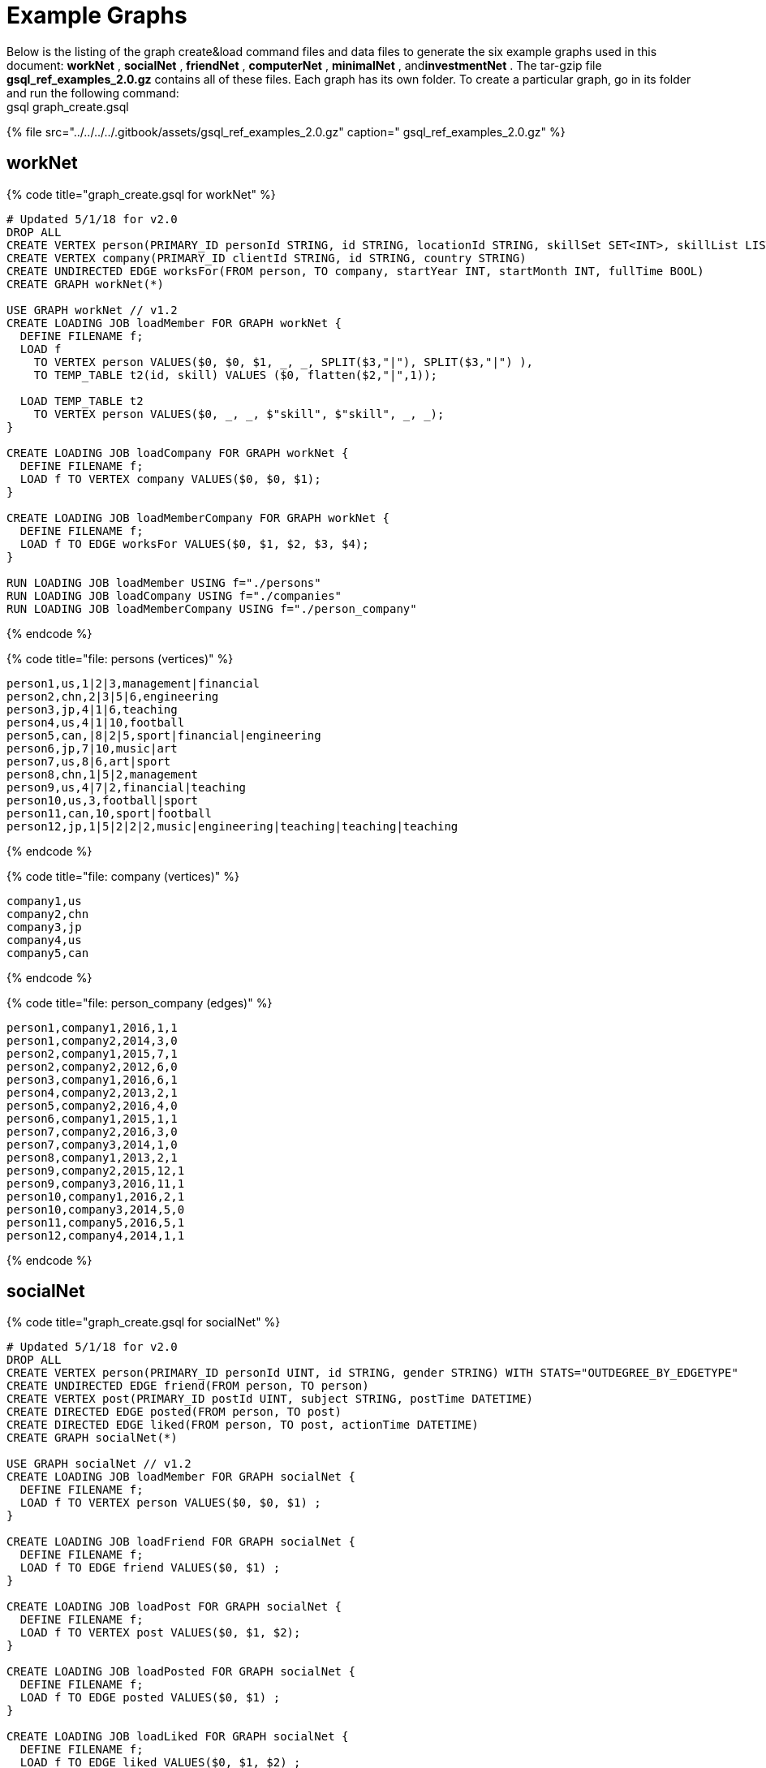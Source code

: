 = Example Graphs

Below is the listing of the graph create&load command files and data files to generate the six example graphs used in this document: *workNet* , *socialNet* , *friendNet* , *computerNet* , *minimalNet* , and**investmentNet** .  The tar-gzip file *gsql_ref_examples_2.0.gz* contains all of these files. Each graph has its own folder. To create a particular graph, go in its folder and run the following command: +
gsql graph_create.gsql

{% file src="../../../../.gitbook/assets/gsql_ref_examples_2.0.gz" caption=" gsql_ref_examples_2.0.gz" %}

== *workNet*

{% code title="graph_create.gsql for workNet" %}

[source,gsql]
----
# Updated 5/1/18 for v2.0
DROP ALL
CREATE VERTEX person(PRIMARY_ID personId STRING, id STRING, locationId STRING, skillSet SET<INT>, skillList LIST<INT>, interestSet SET<STRING COMPRESS>, interestList LIST<STRING COMPRESS>)
CREATE VERTEX company(PRIMARY_ID clientId STRING, id STRING, country STRING)
CREATE UNDIRECTED EDGE worksFor(FROM person, TO company, startYear INT, startMonth INT, fullTime BOOL)
CREATE GRAPH workNet(*)

USE GRAPH workNet // v1.2
CREATE LOADING JOB loadMember FOR GRAPH workNet {
  DEFINE FILENAME f;
  LOAD f
    TO VERTEX person VALUES($0, $0, $1, _, _, SPLIT($3,"|"), SPLIT($3,"|") ),
    TO TEMP_TABLE t2(id, skill) VALUES ($0, flatten($2,"|",1));

  LOAD TEMP_TABLE t2
    TO VERTEX person VALUES($0, _, _, $"skill", $"skill", _, _);
}

CREATE LOADING JOB loadCompany FOR GRAPH workNet {
  DEFINE FILENAME f;
  LOAD f TO VERTEX company VALUES($0, $0, $1);
}

CREATE LOADING JOB loadMemberCompany FOR GRAPH workNet {
  DEFINE FILENAME f;
  LOAD f TO EDGE worksFor VALUES($0, $1, $2, $3, $4);
}

RUN LOADING JOB loadMember USING f="./persons"
RUN LOADING JOB loadCompany USING f="./companies"
RUN LOADING JOB loadMemberCompany USING f="./person_company"
----

{% endcode %}

{% code title="file: persons (vertices)" %}

[source,gsql]
----
person1,us,1|2|3,management|financial
person2,chn,2|3|5|6,engineering
person3,jp,4|1|6,teaching
person4,us,4|1|10,football
person5,can,|8|2|5,sport|financial|engineering
person6,jp,7|10,music|art
person7,us,8|6,art|sport
person8,chn,1|5|2,management
person9,us,4|7|2,financial|teaching
person10,us,3,football|sport
person11,can,10,sport|football
person12,jp,1|5|2|2|2,music|engineering|teaching|teaching|teaching
----

{% endcode %}

{% code title="file: company (vertices)" %}

[source,gsql]
----
company1,us
company2,chn
company3,jp
company4,us
company5,can
----

{% endcode %}

{% code title="file: person_company (edges)" %}

[source,gsql]
----
person1,company1,2016,1,1
person1,company2,2014,3,0
person2,company1,2015,7,1
person2,company2,2012,6,0
person3,company1,2016,6,1
person4,company2,2013,2,1
person5,company2,2016,4,0
person6,company1,2015,1,1
person7,company2,2016,3,0
person7,company3,2014,1,0
person8,company1,2013,2,1
person9,company2,2015,12,1
person9,company3,2016,11,1
person10,company1,2016,2,1
person10,company3,2014,5,0
person11,company5,2016,5,1
person12,company4,2014,1,1
----

{% endcode %}

== *socialNet*

{% code title="graph_create.gsql for socialNet" %}

[source,gsql]
----
# Updated 5/1/18 for v2.0
DROP ALL
CREATE VERTEX person(PRIMARY_ID personId UINT, id STRING, gender STRING) WITH STATS="OUTDEGREE_BY_EDGETYPE"
CREATE UNDIRECTED EDGE friend(FROM person, TO person)
CREATE VERTEX post(PRIMARY_ID postId UINT, subject STRING, postTime DATETIME)
CREATE DIRECTED EDGE posted(FROM person, TO post)
CREATE DIRECTED EDGE liked(FROM person, TO post, actionTime DATETIME)
CREATE GRAPH socialNet(*)

USE GRAPH socialNet // v1.2
CREATE LOADING JOB loadMember FOR GRAPH socialNet {
  DEFINE FILENAME f;
  LOAD f TO VERTEX person VALUES($0, $0, $1) ;
}

CREATE LOADING JOB loadFriend FOR GRAPH socialNet {
  DEFINE FILENAME f;
  LOAD f TO EDGE friend VALUES($0, $1) ;
}

CREATE LOADING JOB loadPost FOR GRAPH socialNet {
  DEFINE FILENAME f;
  LOAD f TO VERTEX post VALUES($0, $1, $2);
}

CREATE LOADING JOB loadPosted FOR GRAPH socialNet {
  DEFINE FILENAME f;
  LOAD f TO EDGE posted VALUES($0, $1) ;
}

CREATE LOADING JOB loadLiked FOR GRAPH socialNet {
  DEFINE FILENAME f;
  LOAD f TO EDGE liked VALUES($0, $1, $2) ;
}

RUN LOADING JOB loadMember USING f="./persons"
RUN LOADING JOB loadFriend USING f="./friends"
RUN LOADING JOB loadPost USING f="./posts"
RUN LOADING JOB loadPosted USING f="./posted"
RUN LOADING JOB loadLiked USING f="./liked"
----

{% endcode %}

{% code title="file: persons (vertices)" %}

[source,gsql]
----
person1,Male
person2,Female
person3,Male
person4,Female
person5,Female
person6,Male
person7,Male
person8,Male
----

{% endcode %}

{% code title="file: friends (edges)" %}

[source,gsql]
----
person1,person2
person2,person3
person3,person4
person4,person5
person4,person6
person5,person7
person6,person8
person7,person8
person8,person1
----

{% endcode %}

{% code title="file: posts (vertices)" %}

[source,gsql]
----
0,Graphs,2010-01-12 11:22:05
1,tigergraph,2011-03-03 23:02:00
2,query languages,2011-02-03 01:02:42
3,cats,2011-02-05 01:02:44
4,coffee,2011-02-07 05:02:51
5,tigergraph,2011-02-06 01:02:02
6,tigergraph,2011-02-05 02:02:05
7,Graphs,2011-02-04 17:02:41
8,cats,2011-02-03 17:05:52
9,cats,2011-02-05 23:12:42
10,cats,2011-02-04 03:02:31
11,cats,2011-02-03 01:02:21
----

{% endcode %}

{% code title="file: posted (edges)" %}

[source,gsql]
----
person1,0
person2,1
person3,2
person4,3
person5,4
person5,11
person6,5
person6,10
person7,6
person7,9
person8,7
person8,8
----

{% endcode %}

{% code title="file: liked (edges)" %}

[source,gsql]
----
person1,0,2010-01-11 11:32:00
person2,0,2010-01-12 10:52:15
person2,3,2010-01-11 16:02:26
person3,0,2010-01-16 05:15:53
person4,4,2010-01-13 03:16:05
person5,6,2010-01-12 21:12:05
person6,8,2010-01-14 11:23:05
person7,10,2010-01-12 11:22:05
person8,4,2010-01-11 03:26:05
----

{% endcode %}

== *friendNet*

{% code title="graph_create.gsql for friendNet" %}

[source,gsql]
----
# Updated 5/1/18 for v2.0
DROP ALL
CREATE VERTEX person(PRIMARY_ID personId UINT, id STRING)
CREATE UNDIRECTED EDGE friend(FROM person, TO person)
CREATE UNDIRECTED EDGE coworker(FROM person, TO person)
CREATE GRAPH friendNet(*)

USE GRAPH friendNet // v1.2
CREATE LOADING JOB loadMember FOR GRAPH friendNet {
  DEFINE FILENAME f;
  LOAD f TO VERTEX person VALUES($0, $0);
}

CREATE LOADING JOB loadFriend FOR GRAPH friendNet {
  DEFINE FILENAME f;
  LOAD f TO EDGE friend VALUES($0, $1);
}

CREATE LOADING JOB loadCoworker FOR GRAPH friendNet {
  DEFINE FILENAME f;
  LOAD f TO EDGE coworker VALUES($0, $1);
}

RUN LOADING JOB loadMember USING f="./persons"
RUN LOADING JOB loadFriend USING f="./friends"
RUN LOADING JOB loadCoworker USING f="./coworkers"
----

{% endcode %}

{% code title="file: persons (vertices)" %}

[source,gsql]
----
person1
person2
person3
person4
person5
person6
person7
person8
person9
person10
person11
person12
----

{% endcode %}

{% code title="file: friends (edges)" %}

[source,gsql]
----
person1,person2
person1,person3
person1,person4
person2,person8
person3,person9
person4,person6
person5,person6
person6,person9
person7,person9
person8,person10
person9,person8
person10,person12
person11,person12
person12,person8
person12,person9
----

{% endcode %}

{% code title="file: coworkers (edges)" %}

[source,gsql]
----
person1,person4
person1,person5
person1,person6
person2,person3
person2,person4
person3,person5
person3,person6
person4,person5
person4,person6
person5,person6
person6,person5
person7,person9
person7,person5
person7,person4
person8,person9
person9,person2
person10,person7
person11,person7
person12,person7
----

{% endcode %}

== *computerNet*

{% code title="graph_create.gsql for computerNet" %}

[source,gsql]
----
# Updated 5/1/18 for v2.0
DROP ALL
CREATE VERTEX computer(PRIMARY_ID compID UINT, id STRING)
CREATE DIRECTED EDGE connected(FROM computer, TO computer, connectionSpeed DOUBLE, securityLevel INT)
CREATE GRAPH computerNet(*)

USE GRAPH computerNet // v1.2
CREATE LOADING JOB loadComputer FOR GRAPH computerNet {
  DEFINE FILENAME f;
  LOAD f TO VERTEX computer VALUES($0, $0);
}
CREATE LOADING JOB loadConnection FOR GRAPH computerNet {
  DEFINE FILENAME f;
  LOAD f TO EDGE connected VALUES($0, $1, $2, $3);
}

RUN LOADING JOB loadComputer USING f="./computers"
RUN LOADING JOB loadConnection USING f="./connections"
----

{% endcode %}

{% code title="file: computers (vertices)" %}

[source,gsql]
----
c1
c2
c3
c4
c5
c6
c7
c8
c9
c10
c11
c12
c13
c14
c15
c16
c17
c18
c19
c20
c21
c22
c23
c24
c25
c26
c27
c28
c29
c30
c31
----

{% endcode %}

{% code title="file: connections (edges)" %}

[source,gsql]
----
c1,c2,16.0,3
c1,c3,64.0,3
c1,c4,64.0,2
c1,c5,16.5,3
c1,c6,64.3,3
c1,c7,3.2,3
c1,c8,-3.5,3
c1,c9,-5.1,1
c1,c10,15.5,3
c1,c10,.5,1
c1,c10,126,3
c10,c11,16,3
c11,c12,.5,3
c12,c13,-0.5,3
c12,c14,0.16,4
c12,c15,1e2,3
c12,c16,3.516e3,3
c12,c17,5.12e-3,2
c12,c18,-2.34e-5,1
c12,c19,-0.000000000234,5
c12,c20,0.000123e-5,4
c12,c21,1000e3,1
c12,c22,0.000123e10,1
c14,c23,123456e-6,1
c14,c24,123456e5,3
c23,c24,64,2
c23,c25,16,2
c23,c26,32,2
c23,c27,16,2
c23,c28,3,1
c23,c29,32,2
c23,c30,16,2
c23,c25,3,2
c23,c26,3,2
c23,c27,64,2
c23,c28,32,2
c23,c29,3,2
c23,c30,3,2
c23,c31,32,2
c4,c23,16,2
c4,c23,32,2
c4,c23,64,2
c4,c23,3,2
----

{% endcode %}

== *minimalNet*

{% code title="graph_create.gsql for minimalNet" %}

[source,gsql]
----
DROP ALL
CREATE VERTEX testV(PRIMARY_ID id STRING)
CREATE UNDIRECTED EDGE testE(FROM testV, TO testV)
CREATE GRAPH minimalNet(*)
----

{% endcode %}

There is no loading job or data for minimalNet (hence, "minimal.")

== *investmentNet*

{% code title="graph_create.gsql for investmentNet" %}

[source,gsql]
----
# Updated 5/1/18 for v2.0
DROP ALL
TYPEDEF TUPLE <age UINT (4), mothersName STRING(20) > SECRET_INFO
CREATE VERTEX person(PRIMARY_ID personId STRING, portfolio MAP<STRING, DOUBLE>, secretInfo SECRET_INFO)
CREATE VERTEX stockOrder(PRIMARY_ID orderId STRING, ticker STRING, orderSize UINT, price FLOAT)
CREATE UNDIRECTED EDGE makeOrder(FROM person, TO stockOrder, orderTime DATETIME)
CREATE GRAPH investmentNet (*)

USE GRAPH investmentNet // v1.2
CREATE LOADING JOB loadPerson FOR GRAPH investmentNet {
  DEFINE FILENAME f;
    LOAD f
    TO VERTEX person VALUES($0, SPLIT($1, ":", ";"), SECRET_INFO( $2, $3 ) );
}

CREATE LOADING JOB loadOrder FOR GRAPH investmentNet {
  DEFINE FILENAME f;
    LOAD f
    TO VERTEX stockOrder VALUES($1, $3, $4, $5),
    TO EDGE makeOrder VALUES($0, $1, $2);
}

RUN LOADING JOB loadPerson USING f="./persons"
RUN LOADING JOB loadOrder USING f="./orders"
----

{% endcode %}

{% code title="file: persons (vertices)" %}

[source,gsql]
----
person1,AAPL:3142.24;G:6112.23;MS:5000.00,25,JAMES
person2,A:5242.62;GCI:5331.21;BAH:3200.00,67,SMITH
person3,AA:5223.73;P:7935.00;BAK:6923.52,45,WILLIAMS
person4,ACH:3542.62;S:6521.55;BABA:4030.52,51,ANTHONY
----

{% endcode %}

{% code title="file: orders (vertices and edges)" %}

[source,gsql]
----
person1,0,1488566548,AAPL,500,34.42
person1,1,1488566549,A,210,50.55
person1,2,1488566550,B,211,202.32
person2,3,1488566555,S,2,42.44
person3,4,1488566155,ABC,2,52.44
person4,5,1488566255,Z,2,62.34
person4,6,1488566655,S,2,10.01
----

{% endcode %}
